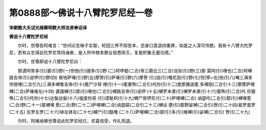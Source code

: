 第0888部～佛说十八臂陀罗尼经一卷
====================================

**宋朝散大夫试光禄卿明教大师法贤奉诏译**

**佛说十八臂陀罗尼经**


　　尔时，世尊告阿难言：“世间众生昧于实智，轮回三界不知苦本，恣身口意造四重罪，如是之人深可怜愍。我有十八臂大陀罗尼，若有众生得此陀罗尼常持诵者，是人所作根本罪业皆悉除灭，复能积集无量功德。”

　　尔时，世尊即说十八臂陀罗尼曰：

　　那谟阿弥多(引)婆(引)野(一)怛他(引)誐多(引)野
(二)阿啰曷(二合)帝三藐讫三(二合)没驮(引)野(三)那
莫阿(引)哩也(二合)阿嚩路吉帝(引)说啰(引)野(四)
冒地萨埵(引)野(五)摩贺(引)萨埵(引)野(六)摩贺
(引)迦(引)噜尼迦(引)野(七)怛[寧+也]他(引八)唵三满多
伴捺哩(二合引九)三满多嚩鲁吉帝(引十)尾尸沙哥
哩(引十一)尾塞怖(二合引)吒你(引十二)度那播波尾
多哩刚(二合引十三)摩摩萨哩嚩(二合)萨埵难左(十四)
婆誐嚩(引)那(引)哩也(二合引)嚩路吉帝(引)说啰
(十五)嚩罗末隶(引)嚩罗末隶(引十六)塞怖(引二合)吒
你塞怖(二合引)吒你(十七)达髻达髻(十八)嗢度你哥
(引)谟髻枳(引十九)嚩尸哥啰尼(引二十)萨哩嚩(二合)
讷瑟吒(二合引)那(引)嚩哩惹(二合)野(二十一)尾嚩哩
惹(二合)野(二十二)萨哩嚩(二合)讷瑟鹐(二合引二十三)嚩设
摩(引)那野娑嚩(二合引)贺(引二十四)曷罗曷罗(二十五)
左罗左罗(二十六)钵左钵左(二十七)嚩尸(引)酤噜
(二十八)萨哩嚩(二合)部(引)多(引)难嚩(引)娑嚩(二合引)
贺(引二十九)

　　尔时，阿难闻佛世尊说此陀罗尼经已，欢喜信受，作礼而退。
